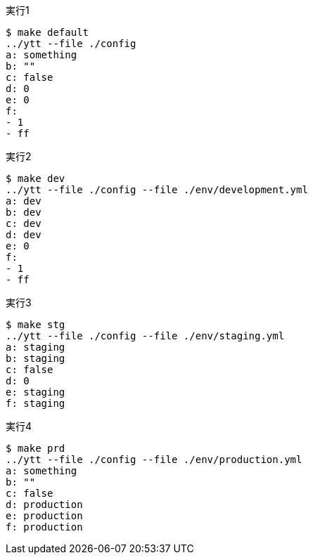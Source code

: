 .実行1
----
$ make default
../ytt --file ./config
a: something
b: ""
c: false
d: 0
e: 0
f:
- 1
- ff
----

.実行2
----
$ make dev
../ytt --file ./config --file ./env/development.yml
a: dev
b: dev
c: dev
d: dev
e: 0
f:
- 1
- ff
----

.実行3
----
$ make stg
../ytt --file ./config --file ./env/staging.yml
a: staging
b: staging
c: false
d: 0
e: staging
f: staging
----

.実行4
----
$ make prd
../ytt --file ./config --file ./env/production.yml
a: something
b: ""
c: false
d: production
e: production
f: production
----
